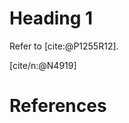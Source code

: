 #+STARTUP: showeverything

#+BIBLIOGRAPHY: index.bib

* Heading 1

Refer to [cite:@P1255R12].


[cite/n:@N4919]


* References

#+cite_export: basic author author-year

#+PRINT_BIBLIOGRAPHY:
